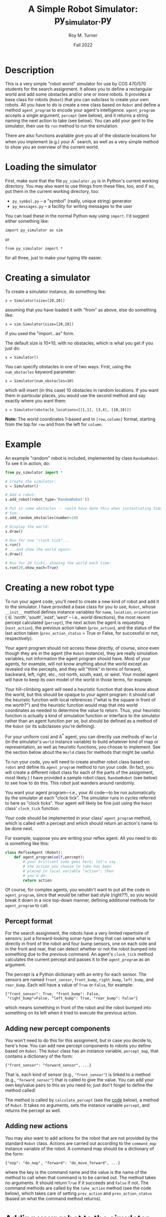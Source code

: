# ################################################
#+STARTUP: hidestars
#+STARTUP: showall
#+OPTIONS: toc:t num:t H:3
#+LATEX_CLASS: tufte-handout
#+LATEX_CLASS_OPTIONS: [11pt]
#+LATEX_HEADER: \usepackage{tufte-textbook}
# Define subtitle after, since the new \subtitle macro is in the textbook.sty file:
#+LATEX_HEADER: \subtitle{(new-symbol.lisp)}
# +LATEX_HEADER: \makeindex
# +LATEX_HEADER: \asPublished
# +LATEXT_HEADER: \hideSources
#+LATEX_HEADER: \usepackage{enumitem}
#+LATEX_HEADER: \setenumerate{itemsep=-3pt,topsep=0pt}
#+MACRO: marginnote @@latex:\marginnote[$2]{$1}@@@@html:<span class="marginnote">$1</span>@@
#+LATEX_HEADER: \setitemize{itemsep=-3pt,topsep=0pt}
#+MACRO: source @@latex:\source{$1}@@
#+MACRO: latex @@latex:\LaTeX{}@@@@html:<span class="latex">L<sup>A</sup>T<sub>E</sub>&Chi;</span>@@
#+HTML_HEAD: <link rel="stylesheet" href="my-tufte.css"/>
#+TITLE: A Simple Robot Simulator: py_simulator.py
#+AUTHOR: Roy M. Turner
#+DATE:Fall 2022
#+LATEX_CLASS_OPTIONS: [11pt]
# Fix the margins -- following from Clark Donley (clarkdonley.com)
#+LATEX_HEADER: \usepackage[margin=1in]{geometry}
# This line makes lists work better:
# It eliminates whitespace before/within a list and pushes it tt the left margin
# +LATEX_HEADER: \usepackage{enumitem}
# #################################################

@@latex:\titlepage
\maketitle@@

* Description

This is a very simple "robot world"  simulator for use by COS 470/570  students for the search assignment. It allows you to define a rectangular world and add some obstacles and/or one or more robots.  It provides a base class for robots (=Robot=) that you can subclass to create your own robots.  All you have to do is create a new class based on =Robot= and define a method =agent_program= to encode your agent's intelligence.  =agent_program= accepts a single argument, =percept= (see below), and it returns a string naming the next action to take (see below).  You can add your gent to the simulator, then use its =run= method to run the simulation.

There are also functions available give you all of the obstacle locations for when you implement (e.g.) your A^* search, as well as a very simple method to show you an overview of the current world.

* Loading the simulator

First, make sure that the file =py_simulator.py= is in Python's current working directory.  You may also want to use things from these files, too, and if so, put them in the current working directory, too:
- =py_symbol.py= -- a "symbol" (really, unique string) generator
- =py_messages.py= -- a facility for writing messages to the user

You can load these in the normal Python way using =import=.  I'd suggest either something like:
: import py_simulator as sim
or
: from py_simulator import *
\noindent for all three, just to make your typing life easier.

* Creating a simulator

To create a simulator instance, do something like:
: s = Simulator(size=[20,20])
\noindent assuming that you have loaded it with "from" as above, else do something like:
: s = sim.Simulator(size=[20,20])
\noindent if you used the "import...as" form.

The default size is 10\times 10, with no obstacles, which is what you get if you just do:
: s = Simulator()

You can specify obstacles in one of two ways.  First, using the =num_obstacles= keyword parameter:
: s = Simulator(num_obstacles=10)
@@latex:\noindent@@
\noindent which will insert (in this case) 10 obstacles in random locations.  If you want them in particular places, you would use the second method and say exactly where you want them:
: s = Simulator(obstacle_locations=[[1,1], [3,4], [10,10]])
@@latex:\noindent@@ *Note:* The world coordinates 1-based and in =[row,column]= format, starting from the top for =row= and from the left for =column=.

* Example
An example "random" robot is included, implemented by class =RandomRobot=.  To see it in action, do:
#+begin_src python
from py_simulator import *

# Create the simulator:
s = Simulator()

# Add a robot:
s.add_robot(robot_type='RandomRobot'))

# Put in some obstacles -- could have done this when instantiating Simulator,
# too:
s.add_random_obstacles(number=10)

# Display the world:
s.draw()

# Run for one "clock tick"...
s.run()
# ...and show the world again:
s.draw()

# Run for 20 ticks, showing the world each time:
s.run(20,show_each=True)
#+end_src

* Creating a new robot type

To run your agent code, you'll need to create a new kind of robot and add it to the simulator.  I have provided a base class for you to use, =Robot=, whose =__init__= method defines instance variables for =name=, =location=, =orientation= (\in {'north', 'south', 'east', 'west'} -- i.e., /world/ directions), the most recent percept calculated (=percept=), the next action the agent is requesting (=next_action=), the previous action taken (=prev_action=), and the status of the last action taken (=prev_action_status= = True or False, for successful or not, respectively).

Your agent program should not access these directly, of course, since even though they are in the agent (the =Robot= instance), they are really simulation variables, not information the agent program should have.  Most of your agents, for example, will not know anything about the world except as revealed via the percepts, and they will "think" in terms of forward, backward, left, right, etc., not north, south, east, or west.  Your model agent will have to keep its own model of the world in those terms, for example.  

Your hill-climbing agent will need a heuristic function that does know about the world, but this should be opaque to your agent program: it should call the heuristic function with local references ("what is the square in front of me worth?") and the heuristic function would map that into world coordinates as needed to determine the value to return.  Thus, your heuristic function is actually a kind of simulation function or interface to the simulator rather than an agent function per se, but should be defined as a method of the =Robot= (or its subclasses you're defining).

For your uniform cost and A^* agent, you can directly use methods of =World= (in the simulator's =world= instance variable) to build whatever kind of map or representation, as well as heuristic functions, you choose to implement.  See the section below about the =World= class for methods that might be useful.

To run your code, you will need to create another robot class based on =robot= and define its =agent_program= method to run your code.  (In fact, you will create a different robot class for each of the parts of the assignment, most likely.)  I have provided a sample robot class, =RandomRobot= (see below) to see how to do this.  This robot just wanders around randomly.

You want your agent program---i.e., your AI code---to be run automatically by the simulator at each "clock tick".  The simulator runs in cycles referred to here as "clock ticks".  Your agent will likely be fine just using the =Robot= class' =clock_tick= function.  

Your code should be implemented in your class' =agent_program= method, which is called with a percept and which should return an action's name to be done next.

For example, suppose you are writing your reflex agent.  All you need to do is something like this:
#+begin_src python
class ReflexAgent (Robot):
    def agent_program(self,percept):
        # your brilliant code goes here; let's say
        # the action you choose to take has been
        # placed in local variable "action"; then
        # you'd do:
        return action
#+end_src

Of course, for complex agents, you wouldn't want to put all the code in =agent_program=, since that would be rather bad style (right??), so you would break it down in a nice top-down manner, defining additional methods for =agent_program= to call.

** Percept format

For the search assignment, the robots have a very  limited repertoire of sensors: just a forward-looking sonar-type thing that can  sense what is directly in front of the robot and four bump sensors, one on each side and in the front and rear, that can detect whether or not the robot bumped into something due to the /previous/ command.  An agent's =clock_tick= method calculates the current percept and passes it to the =agent_program= as an argument.

The percept is a Python dictionary with an entry for each sensor.  The sensors are named =front_sensor=, =front_bump=, =right_bump=, =left_bump=, and =rear_bump=.  Each will have a value of =True= or =False=, for example:
: {"front_sensor": True, "front_bump": False,
:  "right_bump"=False, "left_bump": True, "rear_bump": False"}
@@latex:\noindent@@ which means something in front of the robot and the robot bumped into something on its left when it tried to execute the previous action.

** Adding new percept components
<<adding-percepts>>

You won't need to do this for this assignment, but in case you decide to, here's how.
You can add new percept components to robots you define based on =Robot=.  The =Robot= class has an instance variable, =percept_map=, that contains a dictionary of the form:
: {"front_sensor": "forward_sensor", ...}
@@latex:\noindent@@ That is, each kind of sensor (e.g., ="front_sensor"=) is linked to a method (e.g., ="forward_sensor"=) that is called to give the value.  You can add your own key/value pairs to this as you need to; just don't forget to define the method called!

The method is called by =calculate_percept= (see the [[code][code]] below), a method of =Robot=.  It takes no arguments, sets the instance variable =percept=, and returns the percept as well.  

** Adding new actions

You may also want to add actions for the robot that are not provided by the standard =Robot= class.  Actions are carried out according to the =command_map= instance variable of the robot.  A command map should be a dictionary of the form: 
: {"nop": "do_nop", "forward": "do_move_forward", ...}
@@latex:\noindent@@ where the key is the command name and the value is the name of the method to call when that command is to be carried out.  The method takes no arguments. It should return =True= if it succeeds and =False= if not.  The command methods are called by the =take_action= method (see the code below), which takes care of setting =prev_action= and =prev_action_status= (based on what the command method returns).

* Adding your robot to the simulator

As shown in the example above, you can add your robot to the simulator's world using (assuming =s= contains a =Simulator= instance:
: s.add_robot(type="MyRobot")
@@latex:\noindent@@ which will create a new instance of =MyRobot= for you.  You can instead specify an existing instance by:
: s.add_robot(robot=my_robot)
\noindent where =my_robot= contains an instance of (say) =MyRobot=.

The =add_robot= method has additional parameters to allow setting the location (=location=), orientation (=orientation=), and name (=name=, which defaults to a new symbol based on =robot=).  If a location or orientation is not set, then your robot's =location= and =orientation= instance variables are used (which means that if you let the simulator create the robot instance for you, it will appear at the default location specified in your class or in =Robot= (=[1,1]=)

* World methods

There are various methods that you can use to access the world as needed, many of which have corresponding "pass through" methods defined in =Simulator= that just call their =World= counterpart.  Here are some useful ones (see the code for their parameters and return values, as well as whether they are methods of  =Simulator=, =World=, or both):
- =add_object=, =add_random_obstacle=, =add_random_obstacles= -- add objects
- =add_robot= -- add a robot
- =find_object= -- find an object, either by location or by the object instance itself (in which case, it's just a fancy "is this object in the world?" method)
- =remove_object= to get rid of an object, either by location or by the object instance itself
- =clear= -- clears the world, or the simulator and the world if you call =Simulator='s version
- =draw= -- shows a view of the world
- =empty= -- check if a location is empty
- =set_drawing_character= -- change the characters used when drawing the world
- =random_location=, =random_empty_location= -- return a random location (the second one ensures it's empty) 
- =next_location= --  given a direction and an orientation, the next location in that direction; orientation is in world coordinates, so don't use this inside your agent if it shouldn't know about that
- =opposite_direction= -- given a direction, returns the opposite one
- =clockwise_direction=, =counterclockwise_direction= -- given a direction, returns the direction just to the clockwise/counterclockwise.
- =objects=  -- world method that returns a list of object instances
- =object_locations= -- returns a list of  locations occupied objects
- =in_bounds= -- given a location, returns True/False depending on if it is in-bounds or not

I can't stress enough, however, that you *must* take care to keep the information you can get from the world out of the hands of the agents that should not have access to it (looking at you, reflex agent!).

* Exceptions

Some methods raise exceptions when there is a problem so you can use Python's exception-handling facilities (e.g., =try= =... =except=) to catch errors in your code.  These exceptions are:
- =WorldException= -- a problem with something having to do with the world; includes subclasses:
  - =OutOfBounds= -- raised (e.g.) =add_object= when you try to put something outside of the world boundaries
  - =LocationOccupied=-- raised (e.g.) by =add_object= when you try to put something where there is something already
- =DirectionError= -- raised (e.g.) by =next_location= if you give it a bad direction

* Using the messaging methods

The file =py_messages.py= defines a class, =MessageHandler=, and the methods =msg=, =vmsg=, =dmsg=, and =vdmsg= (yes, I know what that sounds like) to allow you to control the verbosity of messages printed by your code.  To use these, do something like:
: from py_messages import *
and then  instantiate =MessageHandler=, e.g.:
: m = MessageHandler()

By default, the verbosity of output is set so that only =msg= methods produce output.  You can control this by setting the verbosity of the message handler, e.g.,
: m.set_verbosity(verb)
\noindent where =verb= is one of these strings:
- ='silent'= -- turn off all messages
- ='normal'= -- only =msg= produces output
- ='verbose'=  -- in addition to =msg=, =vmsg= also produced output
- ='debugging'= -- in addition to the above, =dmsg= produces output
- ='verbose_debugging'= -- =vdmsg= also outputs stuff at this level

As you can see in the code below, I usually define instance variables and methods of my classes to make it easier to use the message methods and to avoid dependencies on a global variable holding the =MessageHandler= instance; this also allows each object to have different verbosities, since each has their own =MessageHandler= instance.  For example:
#+begin_src python
class MyClass():
    
    def __init__(self):
        self.mh = MessageHandler()

    def msg(self,m):
        self.mh.msg(m)
    def dmsg(self,m):
        self.mh.dmsg(m)
    def vmsg(self,m):
        self.mh.vmsg(m)
    def vdmsg(self,m):
        self.mh.vdmsg(m)
#+end_src

This way, from methods of =MyClass= can do:
: self.msg('hi there')

Something that is very useful is (Python 3 only) string interpolation, too, e.g.:
: self.msg(f'The objects are {self.objects()}.')


* Simulating your work

The major function to use to run your simulation is just =run=.  (Original, no?)  This has two optional parameters:
- =ticks= -- how many clock-ticks to run for
- =show_each= -- show the state of the world after each clock tick
So if you want to run it for 10 seconds (if that's what you want  clock ticks to represent, and assuming =s= contains a =Simulator= instance):
: s.run(ticks=10,show_each=True)

I have provided a (very) simple way to show the world, the =draw= methods of =Simulator= and =World=. These have keyword arguments that allow you to change what characters look like, or use =set_drawing_character= to do that.

Here is an example of what the world looks like for a 10 \times 10 world:
: ++++++++++++
: +...<......+
: +..........+
: +..........+
: +..........+
: +..........+
: +..........+
: +..........+
: +..........+
: +..........+
: +..........+
: ++++++++++++
#+end_verbatim
\noident Not pretty, but functional.

The character output for each object is obtained by this method by calling each object's =icon= method, which should return a single character.  The =Robot= version of this outputs a pointer-like symbol to indicate its orientation.  You can change this for your agents if you like.

* Code
<<code>>

** Module setup

Here is the module setup; see above for how to load simulator.  Note that this documentation is being produced from an Org Mode literate programming file that contains both Python and Lisp versions of the simulator.  Feel free to ignore the Lisp code (I know you will want to!).

#+begin_src python +n -i :tangle yes :comments link
from py_symbol import *
from py_messages import *
from random import randint
#+end_src

Now create a global symbol generator for all objects to use:
#+begin_src python +n -i :tangle yes :comments link
symbolGen = SymbolGenerator()
#+end_src

** Object class: Simulated objects

The =Object= class represents simulation objects, for example, obstacles.  Robots and other objects can be built on this class.


#+begin_src python +n -i :tangle yes :comments link
class Object():
    #+end_src

This initializes several instance variables based on the (optional, keyword) parameters to the instantiation function:

#+begin_src python +n -i :tangle yes :comments link
    def __init__(self,name=None,location=[1,1], orientation="north",icon='@'):
        self.name = name if name else symbolGen.new_symbol("obj")
        self.location = location
        self.orientation = orientation
        self.icon_char = icon
        self.world = None
        self.mh = MessageHandler()

#+end_src

Along with the =mh= instance variable, these methods allow using the messaging functions by just using other methods of the object, e.g., =self.msg('hi')= passes calls the corresponding method of =MessageHandle=.

#+begin_src python +n -i :tangle yes :comments link
    def msg(self,m):
        self.mh.msg(m)
    def dmsg(self,m):
        self.mh.dmsg(m)
    def vmsg(self,m):
        self.mh.vmsg(m)
    def vdmsg(self,m):
        self.mh.vdmsg(m)
#+end_src

Define a =clock_tick= method that is just a placeholder for those defined for subclasses.

#+begin_src python +n -i :tangle yes :comments link
    def clock_tick(self):
        pass
#+end_src

This lets =World='s =draw= method know what this object's icon should be.

#+begin_src python +n -i :tangle yes :comments link
    def icon(self):
        return self.icon_char

#+end_src

** World class

The =World= class holds a representation of the current state of the world.  Before defining those, though, we first define the exception classes used by the =World= when there are problems

#+begin_src python +n -i :tangle yes :comments link
class WorldException(Exception):
    pass
class OutOfBounds(WorldException):
    pass
class LocationOccupied(WorldException):
    pass

class DirectionError(WorldException):
    pass

#+end_src



Here is the class and its =__init__= method.  The world can be initialized with different sizes, numbers of obstacles automatically created in random locations, or obstacles placed at particular locations.  The class variables provide some default characters to use when drawing the world.  These can be overridden (see below).

#+begin_src python +n -i :tangle yes :comments link
class World():
    empty_char='.'
    side_wall_char='+'
    top_bottom_char='+'

    def __init__(self,size=[10,10],num_obstacles=0,
                 obstacle_locations=None):
        self.size = size
        self.num_obstacles = num_obstacles
        self.obstacle_locations = obstacle_locations

        self.objects = []

        self.mh = MessageHandler()
#+end_src

Set up messaging methods.

#+begin_src python +n -i :tangle yes :comments link
    def msg(self,m):
        self.mh.msg(m)
    def dmsg(self,m):
        self.mh.dmsg(m)
    def vmsg(self,m):
        self.mh.vmsg(m)
    def vdmsg(self,m):
        self.mh.vdmsg(m)
#+end_src

Use this method to set the drawing character(s) for the sides, top and bottom, and/or empty spaces.
#+begin_src python +n -i :tangle yes :comments link

    def set_drawing_character(self,empty=None,side_wall=None,
                              top_bottom=None):
        self.empty_char = empty if empty else World.empty_char
        self.side_wall_char = side_wall if side_wall \
            else World.side_wall_char
        self.top_bottom_char = top_bottom if top_bottom else \
            World.top_bottom_char

#+end_src

Return =True= if the location passed is empty.

#+begin_src python +n -i :tangle yes :comments link
    def empty(self,location):
        if not self.in_bounds(location):
            return False
        else:
            for object in self.objects:
                if object.location == location:
                    return False
            return True
#+end_src

Return =True= if the location passed is inside the world's boundaries.
#+begin_src python +n -i :tangle yes :comments link

    def in_bounds(self,loc):
        (x,y) = loc
        (max_x,max_y) = self.size
        return False if x < 1 or y < 1 or x > max_x or y > max_y else True

#+end_src

Add an object to the world.  If you specify a location (a tuple or list), then this will insert an instance of =Object= at that location.  If you pass an object (e.g., a robot, obstacle, etc.), then that will be put into the world at the location specified in its =location= instance variable.

If the location is out of bounds or the location is occupied, this raises an exception.

Note that this adds (or at least, sets) the added object's =world= instance variable so that other methods can access the world.  So after this is called, a method of the object can call, e.g., =self.world.next_location([5,5],'north')= to find the location to the North of the given location.

#+begin_src python +n -i :tangle yes :comments link
    def add_object(self,object):
        if type(object) == list or type(object) == tuple:
            object = Object(location=object)

        self.vdmsg(f'(adding object {object.name} to world)')

        object.world = self                  # so it can do its own percepts

        if not self.in_bounds(object.location):
            raise OutOfBounds()
        elif not self.empty(object.location):
            raise LocationOccupied
        else:
            self.objects.append(object)
#+end_src

This clears the world of obstacles.

#+begin_src python +n -i :tangle yes :comments link
    def clear(self):
        self.vdmsg('(clearing world)')
        self.objects = []

#+end_src

This returns a list of locations at which there are objects in the world.  Note that this will return any robots' locations, too.  For a list all objects, use the =World= instances' =objects= instance variable directly.

#+begin_src python +n -i :tangle yes :comments link
    def object_locations(self):
        return [obj.location for obj in self.objects]
#+end_src

These two methods do the same thing: just remove an object from the world.  Which object to remove can be specified either as a location (tuple or list) or as the actual object to be removed.[fn:3]

#+begin_src python +n -i :tangle yes :comments link
    def delete_object(self,object):
        return self.remove_object(object)

    def remove_object(self,object):
        object = self.find_object(object)
        if not object:
            self.vdmsg(f'(remove_object: object {object.name} not found)')
            return None
        else:
            i = self.objects.index(object)
            self.objects = self.objects[0:i] + self.objects[i+1:]
            self.vdmsg(f'(remove_object: removed {object.name})')
            return object
#+end_src

Find an object in the world and return it.  If you give a location (tuple, list), then this will return the object at that location, if one is there.  If you give it an object instance, it will return the object if it is in the world's list of objects---in other words, this can double as an "is this object in the world?" method.

#+begin_src python +n -i :tangle yes :comments link
    def find_object(self,description):
        if type(description) == list:
            return self.find_object_by_location(description)
        else:
            for obj in self.objects:
                if obj is description:
                    return obj
            return None

    def find_object_by_location(self,loc):
        for obj in self.objects:
            if loc == obj.location:
                return obj
        return None
#+end_src

Draw a simple depiction of the world.

#+begin_src python +n -i :tangle yes :comments link
    def draw(self):
        self.draw_line(self.top_bottom_char)
        self.draw_rows(self.empty_char,self.side_wall_char)
        self.draw_line(self.top_bottom_char)
        
    def draw_line(self,char):
        print((self.size[1]+2)*char)

    def draw_rows(self,empty,wall):
        for i in range(self.size[0]):
            print(wall,end='')
            self.draw_row(i+1,empty)
            print(wall)

    def draw_row(self,row,empty):
        for col in range(self.size[1]):
            obj = self.find_object([row,col+1])
            if obj:
                print(obj.icon(),end='')
            else:
                print(empty,end='')

#+end_src

This returns a random empty location in the world. 

The method could be improved, since it just tries to find an empty location randomly, and returns if it hasn't found one after trying once for every location in the world---so there are times it may not find one, even if one is available.  We could (should?) change this to first make a list of all empty location, then return a random element of that list, thus guaranteeing we find one.  The trade-off is time:  for sparsely-populated, large worlds, this will be much quicker.

#+begin_src python +n -i :tangle yes :comments link
    # return empty location
    def empty_location(self):
        for i in range(self.size[0]*self.size[1]):
            loc = [randint(1,self.size[0]),randint(1,self.size[0])]
            if self.empty(loc):
                return loc
        self.dmsg('No empty squares found after row*column tries.')
        return None

#+end_src

These methods: find the next location in the given orientation; find the direction opposite the one given; and find the direction just to clockwise or counterclockwise of the given direction.  If you give one of them an invalid direction, they will raise an exception.

#+begin_src python +n -i :tangle yes :comments link
    # Note: we're going w/ row,column rather than x,y now:
    def next_location(self,location,direction):
        if direction == 'north':
            return [location[0]-1,location[1]]
        elif direction == 'south':
            return [location[0]+1,location[1]]
        elif direction == 'east':
            return [location[0],location[1]+1]            
        elif direction == 'west':
            return [location[0],location[1]-1]
        else:
            raise DirectionError()

    def opposite_direction(self,direction):
        if direction == 'north':
            return 'south'
        elif direction == 'south':
            return 'north'
        elif direction == 'east':
            return 'west'
        elif direction == 'west':
            return 'east'
        else:
            raise OrientatioError()

    def clockwise_direction(self,direction):
        if direction == 'north':
            return 'east'
        elif direction == 'south':
            return 'west'
        elif direction == 'east':
            return 'south'
        elif direction == 'west':
            return 'north'
        else:
            raise DirectionError()

    def counterclockwise_direction(self,direction):
        return self.opposite_direction(self.clockwise_direction(direction))

#+end_src

This allows you to set the location for the object by calling the corresponding method of =World=.

#+begin_src python +n -i :tangle yes :comments link
    def set_drawing_character(self,empty=None,side_wall=None,
                              top_bottom=None):
        self.world(set_drawing_character(empty=empty,side_wall=side_wall,
                                         top_bottom=top_bottom))


#+end_src

** Simulator class

This is the class that represents the simulator itself.  It creates and contain an instance of =World=.  You can set the world's size and initial  obstacle content by passing the appropriate parameters to the instantiation as well; for details, see =World='s =__init__= method.

#+begin_src python +n -i :tangle yes :comments link
class Simulator():
    def __init__(self,size=[10,10],num_obstacles=0,obstacle_locations=None):
        self.time = 0
        self.world = World(size=size,num_obstacles=num_obstacles,
                           obstacle_locations=obstacle_locations)
        self.mh = MessageHandler()
#+end_src

Set up messaging methods for this object.
#+begin_src python +n -i :tangle yes :comments link
    def msg(self,m):
        self.mh.msg(m)
    def dmsg(self,m):
        self.mh.dmsg(m)
    def vmsg(self,m):
        self.mh.vmsg(m)
    def vdmsg(self,m):
        self.mh.vdmsg(m)

#+end_src

Clear the world (=clear=) or clear the world  and reset the timer (=reset=).

#+begin_src python +n -i :tangle yes :comments link
    def clear(self):
        self.world.clear()
        self.msg('Cleared.')

    def reset(self):
        self.clear()
        self.time = 0
#+end_src

Methods for adding objects.  

=add_obstacles= just calls =add_objects=, which calls =World='s =add_object= method for each object specified (see that method for details about object specification).  

=add_random_obstacles= adds multiple obstacles in random locations.  You can specify the number to add, the maximum to add, and the minimum to add.  If you don't specify a number, this creates a random number (between the minimum and the maximum, inclusive) of obstacles.

#+begin_src python +n -i :tangle yes :comments link

    def add_obstacles(self,loc_list):
        return self.add_objects(loc_list)

    # "loc_list" can be a list of locations or actual object instances:
    def add_objects(self,loc_list):
        for loc in loc_list:
            self.world.add_object(loc)

    def add_object(self,loc_or_obj):
        return self.world.add_object(loc_or_obj)

    def add_random_obstacles(self,number=None,max=20,min=1):
        if number == None:
            number = randint(min,max)
        for i in range(number):
            self.add_random_obstacle()

    def add_random_obstacle(self):
        self.world.add_object(self.world.empty_location())

    def add_robot(self,robot=None,name=None,location=None,orientation=None,
                  robot_type='Robot'):
        if location and not self.empty(location):
            self.msg(f"Can't add robot at {location}: not empty or out of bounds.")
            return False
        if robot is None:
            robot = eval(f'{robot_type}()')
            robot.location = location if location else self.world.empty_location()
            robot.orientation = location if location else directions[randint(0,3)]
        else:
            if location:
                robot.location = location
            if orientation:
                robot.orientation = orientation

        self.dmsg(f'Adding robot {robot.name} at {robot.location}, orientation {robot.orientation}')
        return self.add_object(robot)
#+end_src

These are methods that just call their counterparts of =World=; see the description for those methods.

#+begin_src python +n -i :tangle yes :comments link
    def find_object(self,description):
        return self.world.find_object(description)

    def delete_object(self,object):
        self.world.delete_object(object)

    def remove_object(self,object):
        self.world.delete_object(object)

    def random_location(self):
        return [randint(1,self.world.size[0]),randint(1,self.world.size[1])]

    def random_empty_location(self):
        self.world.empty_location()


    def draw(self,empty_char='.',side_wall_char='+',top_bottom_char='+'):
        self.world.draw()
#+end_src

This runs the simulator.  By default, it runs for a single "clock tick" and does not draw the world.  You can set =ticks= to the number of ticks you would like it to run, and you can set =show_each= to =True= to have it draw the world after each clock tick.

#+begin_src python +n -i :tangle yes :comments link
    def run(self,ticks=1,show_each=False):
        self.msg(f'Running for {ticks} ticks.')
        for i in range(ticks):
            self.clock_tick()
            if show_each:
                self.draw()

#+end_src

This just calls each object's =clock_tick= method, then increments the simulated time.

#+begin_src python +n -i :tangle yes :comments link
    def clock_tick(self):
        self.dmsg('.')
        for object in self.world.objects:
            object.clock_tick()
        self.time += 1
#+end_src


** Robot class

This is the base class you should use for your agents.

#+begin_src python +n -i :tangle yes :comments link
class Robot(Object):
    #+end_src
    
The commands and percepts the =Robot= knows about are defined as class variables, which =__init__= then copies to corresponding instance variables if no different ones are specified when the object is instantiated.  These are described above.

#+begin_src python +n -i :tangle yes :comments link
    command_map = {"nop": "do_nop",
                   "forward": "do_move_forward",
                   "backward": "do_move_backward", 
                   "left": "do_move_left", 
                   "right": "do_move_right", 
                   "turn_right": "do_turn_clockwise",
                   "turn_left": "do_turn_counterclockwise"}

    percept_map = {"front_sensor": "forward_sensor", 
                   "front_bump": "front_bump_sensor", 
                   "rear_bump": "rear_bump_sensor", 
                   "right_bump": "right_bump_sensor", 
                   "left_bump": "left_bump_sensor"}

#+end_src

You can specify the location, orientation, name, and the command and percepts the robot will have here.  By default, the class variables for the commands and percepts are used, the location is [1,1], and the robot is oriented toward North.  If name is not given ='robot'= is used as the base, with the first robot being named ='robot1', etc.

#+begin_src python +n -i :tangle yes :comments link
    def __init__(self,command_map=None,percept_map=None,
                 location=[1,1],orientation='north',
                 name=None):
        super().__init__(location=location, orientation=orientation)
        self.percept = None
        self.next_action = None
        self.prev_action = None
        self.prev_action_success = None
        
        self.command_map = command_map if command_map else \
            Robot.command_map
        self.percept_map = percept_map if percept_map else \
            Robot.percept_map

        self.name = name if name else symbolGen.new_symbol('robot')


#+end_src

This is called by =clock_tick= to calculate the agent's current percept; it sets the =percept= instance variable accordingly, as well as returning the percept.

#+begin_src python +n -i :tangle yes :comments link
    def calculate_percept(self):
        percept = []
        for sensor in self.percept_map:
            func = self.percept_map[sensor]
            self.vdmsg(f'(calculate_percept({self.name}): calculating {sensor} value)')
            percept.append([sensor, eval(f'self.{func}()')])
        self.percept = percept
        return percept
#+end_src

Set the icon used; called by =World='s =draw= function.  The icon is meant to indicate the orientation.

#+begin_src python +n -i :tangle yes :comments link

    def icon(self):
        if self.orientation == 'north':
            return '^'
        elif self.orientation == 'south':
            return 'v'
        elif self.orientation == 'east':
            return '>'
        elif self.orientation == 'west':
            return '<'
        else:
            return '?'
        
            #+end_src

The =clock_tick= method calculates the percept, calls the agent program, then takes the action requested.
            
#+begin_src python +n -i :tangle yes :comments link

    def clock_tick(self):
        self.calculate_percept()
        self.next_action = self.agent_program(self.percept)
        self.take_action()
        return True

#+end_src

This is a placeholder =agent_program=---by default, since =Robot= isn't meant to really do anything by itself, it just always requests no operation (='nop'=).

#+begin_src python +n -i :tangle yes :comments link

    def agent_program(self,percept):
        self.msg(f'{self.name}: Dummy agent_program({percept}) called.')
        return 'nop'

#+end_src

Here are the default sensor methods.  The standard ones supplied provide the outputs of the forward sensor and bump sensors.

#+begin_src python +n -i :tangle yes :comments link
    def forward_sensor(self):
        if self.world.empty(self.world.next_location(self.location,
                                                     self.orientation)):
            return False
        else:
            return True

    def front_bump_sensor(self):
        return self.bump_sensor('forward',self.orientation)
    def rear_bump_sensor(self):
        return self.bump_sensor('backward',self.world.opposite_direction(self.orientation))
    def left_bump_sensor(self):
        return self.bump_sensor('left', self.world.counterclockwise_direction(self.orientation))
    def right_bump_sensor(self):
        return self.bump_sensor('right', self.world.clockwise_direction(self.orientation))

    def bump_sensor(self,which,direction):
        return self.prev_action == which and \
            not self.prev_action_success and \
            not self.world.empty(self.world.next_location(self.location, direction))

    ## Action methods:
    def take_action(self):
        if not self.next_action in self.command_map:
            self.msg(f'take_action for {self.name}: unknown action {self.next_action}; ' + \
                'doing nothing')
            self.next_action = "nop"
            self.prev_action_success = False
        else:
            method = self.command_map[self.next_action]
            self.msg(f'{self.name}: Performing action {self.next_action}')
            self.dmsg(f'(take_action: calling method {method})')
            self.prev_action_success = eval(f'self.{method}()')

        self.prev_action = self.next_action
        self.next_action = None
        return self.prev_action_success
#+end_src

These are the methods that are called to accomplish the commands =agent_program= requests.  See above for a description of what they do.

#+begin_src python +n -i :tangle yes :comments link

    ## actions implementation:
    def do_nop(self):
        return True

    def do_move_forward(self):
        world = self.world
        return self.move(world.next_location(self.location,self.orientation))

    def do_move_backward(self):
        world = self.world
        return \
            self.move(world.next_location(self.location,
                                          world.opposite_direction(self.orientation)))

    def do_move_left(self):
        world = self.world
        return \
            self.move(world.next_location(self.location,
                                          world.counterclockwise_direction(self.orientation)))

    def do_move_right(self):
        world = self.world
        return \
            self.move(world.next_location(self.location,
                                          world.clockwise_direction(self.orientation)))

    def move(self,location):
        if not self.world.empty(location):
            self.msg(f'{self.name}: Tried and failed to move to {location}.')
            return False
        else:
            self.location = location
            self.msg(f'{self.name} Moving to {location}.')
            return True

    def do_turn_clockwise(self):
        self.orientation = self.world.clockwise_direction(self.orientation)
        self.msg(f'{self.name}: Turning right to {self.orientation}.')
        return True

    def do_turn_counterclockwise(self):
        self.orientation = self.world.counterclockwise_direction(self.orientation)
        self.msg(f'{self.name}: Turning left to {self.orientation}.')
        return True
#+end_src

** =create_simulator= function

A function is provided to create a simulator, but really, just instantiating the =Simulator= class is just as good.

#+begin_src python +n -i :tangle yes :comments link
def create_simulator(size=[10,10],num_obstacles=0,obstacle_locations=None):
    return Simulator(size=size,num_obstacles=num_obstacles,obstacle_locations=obstacle_locations)
#+end_src

** Example: =RandomRobot=

Here is an example to help you figure out how to set up your agents.  This one is *not* one of the ones you will create, but rather just wanders around the world.

#+begin_src python +n -i :tangle yes :comments link
class RandomRobot(Robot):
    def __init__(self,command_map=None,percept_map=None,
                 location=[1,1],orientation='north',
                 name=None):
#+end_src

This calls the =Robot= class' =__init__= method to have it set up most of the robot for you.
#+begin_src python +n -i :tangle yes :comments link
        super().__init__(command_map=command_map, percept_map=percept_map,
                                   location=location, orientation=orientation,
                                   name=symbolGen.new_symbol('randrob'))

    #+end_src
    
An example agent program.  It also shows how you can use the variable verbosity messaging code from inside methods of your robot.

#+begin_src python +n -i :tangle yes :comments link
    def agent_program(self,percept):
        # Just wander around:
        keys = list(self.command_map.keys())
        self.next_action = keys[randint(0,len(keys)-1)]

        # here is how you can use msg, dmsg, etc.:
        self.dmsg(f'{self.name}: next action={self.next_action}.')

        return self.next_action              # must do this!!

#+end_src

* Vars                                                               :ignore:

* Footnotes
[fn:3]Yes, I'm aware I could have just had a class variable for =delete_object= set to =remove_object=.  I just chose not to do it. 

[fn:2]I know, this is a very verbose and redundant way to provide percepts (for example, no two bump sensors can be =t= at the same time, etc.), but it easy for you to use.   
[fn:1]Note that although loading =simulator.lisp= will load the message handler and symbol-creation packages, importing from the =simulator= package /doesn't/ import from those packages.  For that, you will have to do something like =(use-package 'message)= and =(use-package 'newsymbol)=.


# Local Variables:
# mode: org
# eval: (org-indent-mode)
# eval: (auto-fill-mode)
# eval: (flyspell-mode 1)
# eval: (setq org-export-filter-italic-functions '(beamer-italics))
# eval: (visual-line-mode)
# eval: (org-bullets-mode)
# fill-column: 20000
# End:
#
